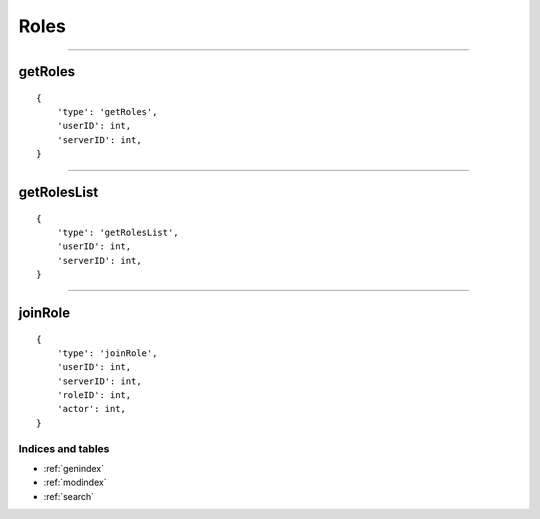 Roles
==========

-------------

getRoles
~~~~~~~~

::

    {
        'type': 'getRoles',
        'userID': int,
        'serverID': int,
    }

--------------

getRolesList
~~~~~~~~~~~~

::

    {
        'type': 'getRolesList',
        'userID': int,
        'serverID': int,
    }

------------

joinRole
~~~~~~~~

::

    {
        'type': 'joinRole',
        'userID': int,
        'serverID': int,
        'roleID': int,
        'actor': int,
    }

Indices and tables
""""""""""""
* :ref:`genindex`
* :ref:`modindex`
* :ref:`search`